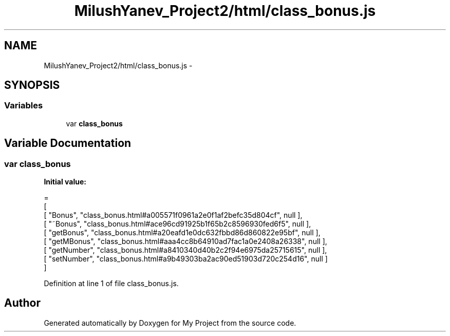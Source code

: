 .TH "MilushYanev_Project2/html/class_bonus.js" 3 "Tue Dec 15 2015" "My Project" \" -*- nroff -*-
.ad l
.nh
.SH NAME
MilushYanev_Project2/html/class_bonus.js \- 
.SH SYNOPSIS
.br
.PP
.SS "Variables"

.in +1c
.ti -1c
.RI "var \fBclass_bonus\fP"
.br
.in -1c
.SH "Variable Documentation"
.PP 
.SS "var class_bonus"
\fBInitial value:\fP
.PP
.nf
=
[
    [ "Bonus", "class_bonus\&.html#a005571f0961a2e0f1af2befc35d804cf", null ],
    [ "~Bonus", "class_bonus\&.html#ace96cd91925b1f65b2c8596930fed6f5", null ],
    [ "getBonus", "class_bonus\&.html#a20eafd1e0dc632fbbd86d860822e95bf", null ],
    [ "getMBonus", "class_bonus\&.html#aaa4cc8b64910ad7fac1a0e2408a26338", null ],
    [ "getNumber", "class_bonus\&.html#a8410340d40b2c2f94e6975da25715615", null ],
    [ "setNumber", "class_bonus\&.html#a9b49303ba2ac90ed51903d720c254d16", null ]
]
.fi
.PP
Definition at line 1 of file class_bonus\&.js\&.
.SH "Author"
.PP 
Generated automatically by Doxygen for My Project from the source code\&.
